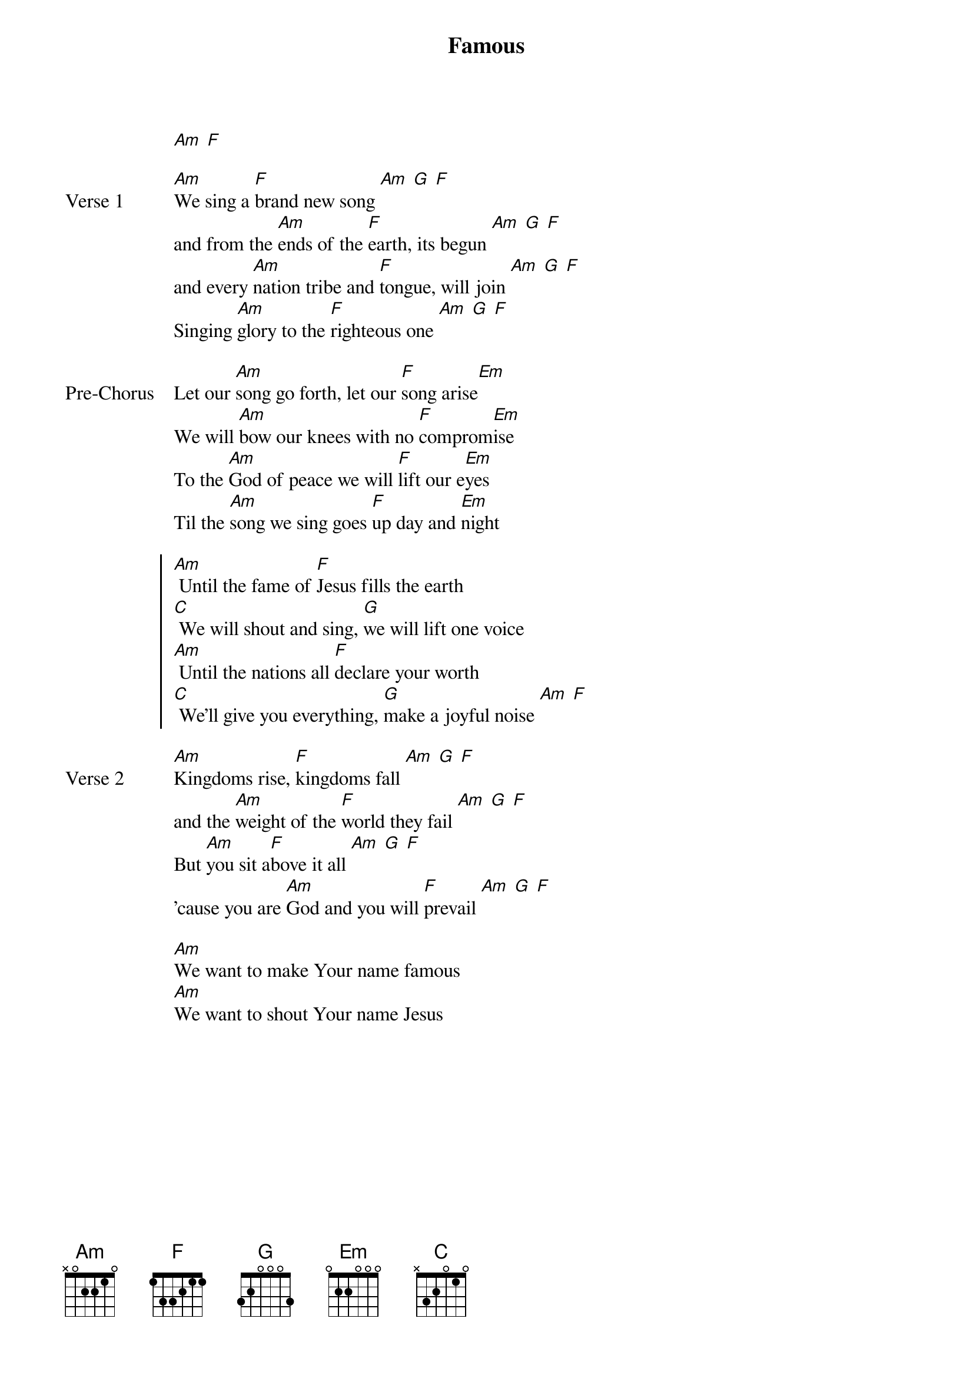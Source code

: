 {title: Famous}
{artist: Jaye Thomas}
{key: Am}

{start_of_verse}
[Am] [F]
{end_of_verse}

{start_of_verse: Verse 1}
[Am]We sing a [F]brand new song [Am] [G] [F]
and from the [Am]ends of the [F]earth, its begun [Am] [G] [F]
and every [Am]nation tribe and [F]tongue, will join [Am] [G] [F]
Singing [Am]glory to the [F]righteous one [Am] [G] [F]
{end_of_verse}

{start_of_bridge: Pre-Chorus}
Let our [Am]song go forth, let our [F]song arise[Em]
We will [Am]bow our knees with no [F]comprom[Em]ise
To the [Am]God of peace we will [F]lift our e[Em]yes
Til the [Am]song we sing goes [F]up day and [Em]night
{end_of_bridge}

{start_of_chorus}
[Am] Until the fame of [F]Jesus fills the earth
[C] We will shout and sing, [G]we will lift one voice
[Am] Until the nations all [F]declare your worth
[C] We'll give you everything, [G]make a joyful noise [Am] [F]
{end_of_chorus}

{start_of_verse: Verse 2}
[Am]Kingdoms rise, [F]kingdoms fall [Am] [G] [F]
and the [Am]weight of the [F]world they fail [Am] [G] [F]
But [Am]you sit a[F]bove it all [Am] [G] [F]
'cause you are [Am]God and you will [F]prevail [Am] [G] [F]
{end_of_verse}

{start_of_bridge}
[Am]We want to make Your name famous
[Am]We want to shout Your name Jesus
{end_of_bridge}
